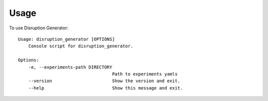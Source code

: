 =====
Usage
=====

To use Disruption Generator::

    Usage: disruption_generator [OPTIONS]
        Console script for disruption_generator.

    Options:
        -e, --experiments-path DIRECTORY
                                        Path to experiments yamls
        --version                       Show the version and exit.
        --help                          Show this message and exit.


